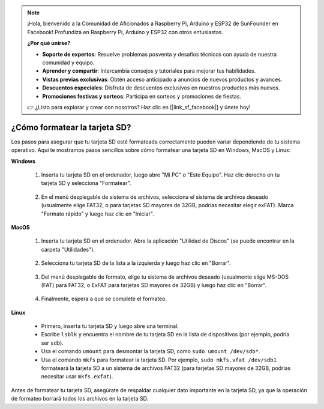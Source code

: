 .. note::

    ¡Hola, bienvenido a la Comunidad de Aficionados a Raspberry Pi, Arduino y ESP32 de SunFounder en Facebook! Profundiza en Raspberry Pi, Arduino y ESP32 con otros entusiastas.

    **¿Por qué unirse?**

    - **Soporte de expertos**: Resuelve problemas posventa y desafíos técnicos con ayuda de nuestra comunidad y equipo.
    - **Aprender y compartir**: Intercambia consejos y tutoriales para mejorar tus habilidades.
    - **Vistas previas exclusivas**: Obtén acceso anticipado a anuncios de nuevos productos y avances.
    - **Descuentos especiales**: Disfruta de descuentos exclusivos en nuestros productos más nuevos.
    - **Promociones festivas y sorteos**: Participa en sorteos y promociones de fiestas.

    👉 ¿Listo para explorar y crear con nosotros? Haz clic en [|link_sf_facebook|] y únete hoy!

.. _format_sd_card:

¿Cómo formatear la tarjeta SD?
====================================

Los pasos para asegurar que tu tarjeta SD esté formateada correctamente pueden variar dependiendo de tu sistema operativo. Aquí te mostramos pasos sencillos sobre cómo formatear una tarjeta SD en Windows, MacOS y Linux:

**Windows**

   #. Inserta tu tarjeta SD en el ordenador, luego abre "Mi PC" o "Este Equipo". Haz clic derecho en tu tarjeta SD y selecciona "Formatear".

        .. image:: img/sd_format_win1.png

   #. En el menú desplegable de sistema de archivos, selecciona el sistema de archivos deseado (usualmente elige FAT32, o para tarjetas SD mayores de 32GB, podrías necesitar elegir exFAT). Marca "Formato rápido" y luego haz clic en "Iniciar".

        .. image:: img/sd_format_win2.png

**MacOS**
   
   #. Inserta tu tarjeta SD en el ordenador. Abre la aplicación "Utilidad de Discos" (se puede encontrar en la carpeta "Utilidades").

        .. image:: img/sd_format_mac1.png
    
   #. Selecciona tu tarjeta SD de la lista a la izquierda y luego haz clic en "Borrar".

        .. image:: img/sd_format_mac2.png

   #. Del menú desplegable de formato, elige tu sistema de archivos deseado (usualmente elige MS-DOS (FAT) para FAT32, o ExFAT para tarjetas SD mayores de 32GB) y luego haz clic en "Borrar".

        .. image:: img/sd_format_mac3.png

   #. Finalmente, espera a que se complete el formateo.

        .. image:: img/sd_format_mac3.png

**Linux**

   * Primero, inserta tu tarjeta SD y luego abre una terminal.
   * Escribe ``lsblk`` y encuentra el nombre de tu tarjeta SD en la lista de dispositivos (por ejemplo, podría ser ``sdb``).
   * Usa el comando ``umount`` para desmontar la tarjeta SD, como ``sudo umount /dev/sdb*``.
   * Usa el comando ``mkfs`` para formatear la tarjeta SD. Por ejemplo, ``sudo mkfs.vfat /dev/sdb1`` formateará la tarjeta SD a un sistema de archivos FAT32 (para tarjetas SD mayores de 32GB, podrías necesitar usar ``mkfs.exfat``).

Antes de formatear tu tarjeta SD, asegúrate de respaldar cualquier dato importante en la tarjeta SD, ya que la operación de formateo borrará todos los archivos en la tarjeta SD.
